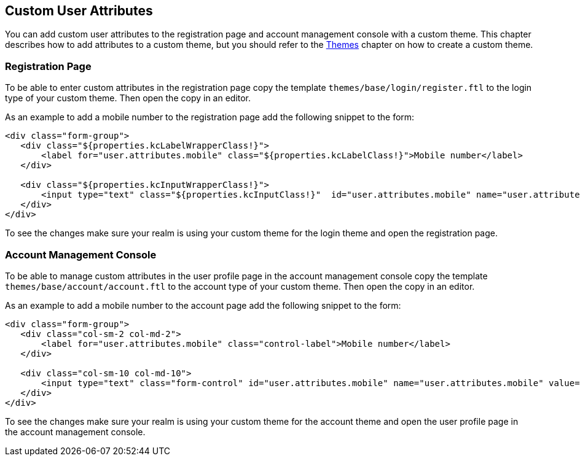 == Custom User Attributes

You can add custom user attributes to the registration page and account management console with a custom theme. This chapter describes how to add attributes
to a custom theme, but you should refer to the <<_themes,Themes>> chapter on how to create a custom theme.

=== Registration Page

To be able to enter custom attributes in the registration page copy the template `themes/base/login/register.ftl` to the login type of your custom theme. Then
open the copy in an editor.

As an example to add a mobile number to the registration page add the following snippet to the form:

[source,html]
----
<div class="form-group">
   <div class="${properties.kcLabelWrapperClass!}">
       <label for="user.attributes.mobile" class="${properties.kcLabelClass!}">Mobile number</label>
   </div>

   <div class="${properties.kcInputWrapperClass!}">
       <input type="text" class="${properties.kcInputClass!}"  id="user.attributes.mobile" name="user.attributes.mobile"/>
   </div>
</div>
----

To see the changes make sure your realm is using your custom theme for the login theme and open the registration page.

=== Account Management Console

To be able to manage custom attributes in the user profile page in the account management console copy the template `themes/base/account/account.ftl` to the
account type of your custom theme. Then open the copy in an editor.

As an example to add a mobile number to the account page add the following snippet to the form:

[source,html]
----
<div class="form-group">
   <div class="col-sm-2 col-md-2">
       <label for="user.attributes.mobile" class="control-label">Mobile number</label>
   </div>

   <div class="col-sm-10 col-md-10">
       <input type="text" class="form-control" id="user.attributes.mobile" name="user.attributes.mobile" value="${(account.attributes.mobile!'')?html}"/>
   </div>
</div>
----

To see the changes make sure your realm is using your custom theme for the account theme and open the user profile page in the account management console.

